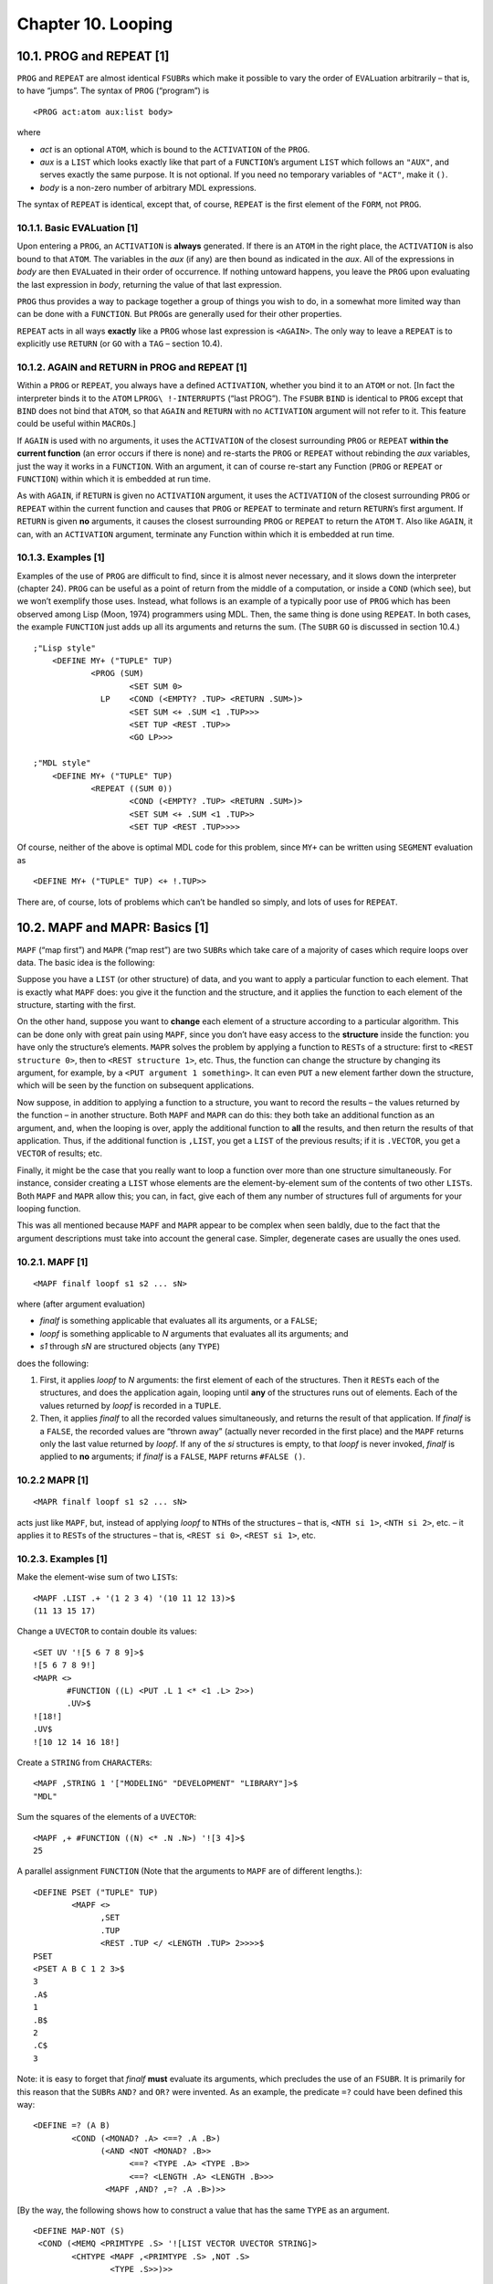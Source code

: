 Chapter 10. Looping
===================

10.1. PROG and REPEAT [1]
-------------------------

``PROG`` and ``REPEAT`` are almost identical ``FSUBR``\ s which make it
possible to vary the order of ``EVAL``\ uation arbitrarily – that is, to
have “jumps”. The syntax of ``PROG`` (“program”) is

::

    <PROG act:atom aux:list body>

where

-  *act* is an optional ``ATOM``, which is bound to the ``ACTIVATION``
   of the ``PROG``.
-  *aux* is a ``LIST`` which looks exactly like that part of a
   ``FUNCTION``\ ’s argument ``LIST`` which follows an ``"AUX"``, and
   serves exactly the same purpose. It is not optional. If you need no
   temporary variables of ``"ACT"``, make it ``()``.
-  *body* is a non-zero number of arbitrary MDL expressions.

The syntax of ``REPEAT`` is identical, except that, of course,
``REPEAT`` is the first element of the ``FORM``, not ``PROG``.

10.1.1. Basic EVALuation [1]
~~~~~~~~~~~~~~~~~~~~~~~~~~~~

Upon entering a ``PROG``, an ``ACTIVATION`` is **always** generated. If
there is an ``ATOM`` in the right place, the ``ACTIVATION`` is also
bound to that ``ATOM``. The variables in the *aux* (if any) are then
bound as indicated in the *aux*. All of the expressions in *body* are
then ``EVAL``\ uated in their order of occurrence. If nothing untoward
happens, you leave the ``PROG`` upon evaluating the last expression in
*body*, returning the value of that last expression.

``PROG`` thus provides a way to package together a group of things you
wish to do, in a somewhat more limited way than can be done with a
``FUNCTION``. But ``PROG``\ s are generally used for their other
properties.

``REPEAT`` acts in all ways **exactly** like a ``PROG`` whose last
expression is ``<AGAIN>``. The only way to leave a ``REPEAT`` is to
explicitly use ``RETURN`` (or ``GO`` with a ``TAG`` – section 10.4).

10.1.2. AGAIN and RETURN in PROG and REPEAT [1]
~~~~~~~~~~~~~~~~~~~~~~~~~~~~~~~~~~~~~~~~~~~~~~~

Within a ``PROG`` or ``REPEAT``, you always have a defined
``ACTIVATION``, whether you bind it to an ``ATOM`` or not. [In fact the
interpreter binds it to the ``ATOM`` ``LPROG\ !-INTERRUPTS`` (“last
PROG”). The ``FSUBR`` ``BIND`` is identical to ``PROG`` except that
``BIND`` does not bind that ``ATOM``, so that ``AGAIN`` and ``RETURN``
with no ``ACTIVATION`` argument will not refer to it. This feature could
be useful within ``MACRO``\ s.]

If ``AGAIN`` is used with no arguments, it uses the ``ACTIVATION`` of
the closest surrounding ``PROG`` or ``REPEAT`` **within the current
function** (an error occurs if there is none) and re-starts the ``PROG``
or ``REPEAT`` without rebinding the *aux* variables, just the way it
works in a ``FUNCTION``. With an argument, it can of course re-start any
Function (``PROG`` or ``REPEAT`` or ``FUNCTION``) within which it is
embedded at run time.

As with ``AGAIN``, if ``RETURN`` is given no ``ACTIVATION`` argument, it
uses the ``ACTIVATION`` of the closest surrounding ``PROG`` or
``REPEAT`` within the current function and causes that ``PROG`` or
``REPEAT`` to terminate and return ``RETURN``\ ’s first argument. If
``RETURN`` is given **no** arguments, it causes the closest surrounding
``PROG`` or ``REPEAT`` to return the ``ATOM`` ``T``. Also like
``AGAIN``, it can, with an ``ACTIVATION`` argument, terminate any
Function within which it is embedded at run time.

10.1.3. Examples [1]
~~~~~~~~~~~~~~~~~~~~

Examples of the use of ``PROG`` are difficult to find, since it is
almost never necessary, and it slows down the interpreter (chapter 24).
``PROG`` can be useful as a point of return from the middle of a
computation, or inside a ``COND`` (which see), but we won’t exemplify
those uses. Instead, what follows is an example of a typically poor use
of ``PROG`` which has been observed among Lisp (Moon, 1974) programmers
using MDL. Then, the same thing is done using ``REPEAT``. In both cases,
the example ``FUNCTION`` just adds up all its arguments and returns the
sum. (The ``SUBR`` ``GO`` is discussed in section 10.4.)

::

    ;"Lisp style"
        <DEFINE MY+ ("TUPLE" TUP)
                <PROG (SUM)
                        <SET SUM 0>
                  LP    <COND (<EMPTY? .TUP> <RETURN .SUM>)>
                        <SET SUM <+ .SUM <1 .TUP>>>
                        <SET TUP <REST .TUP>>
                        <GO LP>>>

    ;"MDL style"
        <DEFINE MY+ ("TUPLE" TUP)
                <REPEAT ((SUM 0))
                        <COND (<EMPTY? .TUP> <RETURN .SUM>)>
                        <SET SUM <+ .SUM <1 .TUP>>
                        <SET TUP <REST .TUP>>>>

Of course, neither of the above is optimal MDL code for this problem,
since ``MY+`` can be written using ``SEGMENT`` evaluation as

::

    <DEFINE MY+ ("TUPLE" TUP) <+ !.TUP>>

There are, of course, lots of problems which can’t be handled so simply,
and lots of uses for ``REPEAT``.

10.2. MAPF and MAPR: Basics [1]
-------------------------------

``MAPF`` (“map first”) and ``MAPR`` (“map rest”) are two ``SUBR``\ s
which take care of a majority of cases which require loops over data.
The basic idea is the following:

Suppose you have a ``LIST`` (or other structure) of data, and you want
to apply a particular function to each element. That is exactly what
``MAPF`` does: you give it the function and the structure, and it
applies the function to each element of the structure, starting with the
first.

On the other hand, suppose you want to **change** each element of a
structure according to a particular algorithm. This can be done only
with great pain using ``MAPF``, since you don’t have easy access to the
**structure** inside the function: you have only the structure’s
elements. ``MAPR`` solves the problem by applying a function to
``REST``\ s of a structure: first to ``<REST structure 0>``, then to
``<REST structure 1>``, etc. Thus, the function can change the structure
by changing its argument, for example, by a
``<PUT argument 1 something>``. It can even ``PUT`` a new element
farther down the structure, which will be seen by the function on
subsequent applications.

Now suppose, in addition to applying a function to a structure, you want
to record the results – the values returned by the function – in another
structure. Both ``MAPF`` and ``MAPR`` can do this: they both take an
additional function as an argument, and, when the looping is over, apply
the additional function to **all** the results, and then return the
results of that application. Thus, if the additional function is
``,LIST``, you get a ``LIST`` of the previous results; if it is
``.VECTOR``, you get a ``VECTOR`` of results; etc.

Finally, it might be the case that you really want to loop a function
over more than one structure simultaneously. For instance, consider
creating a ``LIST`` whose elements are the element-by-element sum of the
contents of two other ``LIST``\ s. Both ``MAPF`` and ``MAPR`` allow
this; you can, in fact, give each of them any number of structures full
of arguments for your looping function.

This was all mentioned because ``MAPF`` and ``MAPR`` appear to be
complex when seen baldly, due to the fact that the argument descriptions
must take into account the general case. Simpler, degenerate cases are
usually the ones used.

10.2.1. MAPF [1]
~~~~~~~~~~~~~~~~

::

    <MAPF finalf loopf s1 s2 ... sN>

where (after argument evaluation)

-  *finalf* is something applicable that evaluates all its arguments, or
   a ``FALSE``;
-  *loopf* is something applicable to *N* arguments that evaluates all
   its arguments; and
-  *s1* through *sN* are structured objects (any ``TYPE``)

does the following:

1. First, it applies *loopf* to *N* arguments: the first element of each
   of the structures. Then it ``REST``\ s each of the structures, and
   does the application again, looping until **any** of the structures
   runs out of elements. Each of the values returned by *loopf* is
   recorded in a ``TUPLE``.
2. Then, it applies *finalf* to all the recorded values simultaneously,
   and returns the result of that application. If *finalf* is a
   ``FALSE``, the recorded values are “thrown away” (actually never
   recorded in the first place) and the ``MAPF`` returns only the last
   value returned by *loopf*. If any of the *si* structures is empty, to
   that *loopf* is never invoked, *finalf* is applied to **no**
   arguments; if *finalf* is a ``FALSE``, ``MAPF`` returns
   ``#FALSE ()``.

10.2.2 MAPR [1]
~~~~~~~~~~~~~~~

::

    <MAPR finalf loopf s1 s2 ... sN>

acts just like ``MAPF``, but, instead of applying *loopf* to ``NTH``\ s
of the structures – that is, ``<NTH si 1>``, ``<NTH si 2>``, etc. – it
applies it to ``REST``\ s of the structures – that is, ``<REST si 0>``,
``<REST si 1>``, etc.

.. examples-1-1:

10.2.3. Examples [1]
~~~~~~~~~~~~~~~~~~~~

Make the element-wise sum of two ``LIST``\ s:

::

    <MAPF .LIST .+ '(1 2 3 4) '(10 11 12 13)>$
    (11 13 15 17)

Change a ``UVECTOR`` to contain double its values:

::

    <SET UV '![5 6 7 8 9]>$
    ![5 6 7 8 9!]
    <MAPR <>
           #FUNCTION ((L) <PUT .L 1 <* <1 .L> 2>>)
           .UV>$
    ![18!]
    .UV$
    ![10 12 14 16 18!]

Create a ``STRING`` from ``CHARACTER``\ s:

::

    <MAPF ,STRING 1 '["MODELING" "DEVELOPMENT" "LIBRARY"]>$
    "MDL"

Sum the squares of the elements of a ``UVECTOR``:

::

    <MAPF ,+ #FUNCTION ((N) <* .N .N>) '![3 4]>$
    25

A parallel assignment ``FUNCTION`` (Note that the arguments to ``MAPF``
are of different lengths.):

::

    <DEFINE PSET ("TUPLE" TUP)
            <MAPF <>
                  ,SET
                  .TUP
                  <REST .TUP </ <LENGTH .TUP> 2>>>>$
    PSET
    <PSET A B C 1 2 3>$
    3
    .A$
    1
    .B$
    2
    .C$
    3

Note: it is easy to forget that *finalf* **must** evaluate its
arguments, which precludes the use of an ``FSUBR``. It is primarily for
this reason that the ``SUBR``\ s ``AND?`` and ``OR?`` were invented. As
an example, the predicate ``=?`` could have been defined this way:

::

    <DEFINE =? (A B)
            <COND (<MONAD? .A> <==? .A .B>)
                  (<AND <NOT <MONAD? .B>>
                        <==? <TYPE .A> <TYPE .B>>
                        <==? <LENGTH .A> <LENGTH .B>>>
                   <MAPF ,AND? ,=? .A .B>)>>

[By the way, the following shows how to construct a value that has the
same ``TYPE`` as an argument.

::

    <DEFINE MAP-NOT (S)
     <COND (<MEMQ <PRIMTYPE .S> '![LIST VECTOR UVECTOR STRING]>
            <CHTYPE <MAPF ,<PRIMTYPE .S> ,NOT .S>
                    <TYPE .S>>)>>

It works because the ``ATOM``\ s that name the common ``STRUCTURED``
``PRIMTYPS``\ s (``LIST``, ``VECTOR``, ``UVECTOR`` and ``STRING``) have
as ``GVAL``\ s the corresponding ``SUBR``\ s to build objects of those
``TYPE``\ s.]

10.3. More on MAPF and MAPR
---------------------------

10.3.1. MAPRET
~~~~~~~~~~~~~~

``MAPRET`` is a ``SUBR`` that enables the *loopf* being used in a
``MAPR`` or ``MAPF`` (and lexically within it, that is, not separated
from it by a function call) to return from zero to any number of values
as opposed to just one. For example, suppose a ``MAPF`` of the following
form is used:

::

    <MAPF ,LIST <FUNCTION (E) ...> ...>

Now suppose that the programmer wants to add no elements to the final
``LIST`` on some calls to the ``FUNCTION`` and add many on other calls
to the ``FUNCTION``. To accomplish this, the ``FUNCTION`` simply calls
``MAPRET`` with the elements it wants added to the ``LIST``. More
generally, ``MAPRET`` causes its arguments to be added to the final
``TUPLE`` of arguments to which the *finalf* will be applied.

Warning: ``MAPRET`` is guaranteed to work only if it is called from an
explicit ``FUNCTION`` which is the second argument to a ``MAPF`` or
``MAPR``. In other words, the second argument to ``MAPF`` or ``MAPR``
must be ``#FUNCTION (...)`` or ``<FUNCTION ...>`` if ``MAPRET`` is to be
used.

Example: the following returns a ``LIST`` of all the ``ATOM``\ s in an
``OBLIST`` (chapter 15):

::

    <DEFINE ATOMS (OB)
            <MAPF .LIST
                  <FUNCTION (BKT) <MAPRET !.BKT>>
                  .OB>>

10.3.2. MAPSTOP
~~~~~~~~~~~~~~~

``MAPSTOP`` is the same as ``MAPRET``, except that, after adding its
arguments, if any, to the final ``TUPLE``, it forces the application of
*finalf* to occur, whether or not the structured objects have run out of
objects. Example: the following copies the first ten (or all) elements
of its argument into a ``LIST``:

::

    <DEFINE FIRST-TEN (STRUC "AUX" (I 10))
     <MAPF ,LIST
          <FUNCTION (E)
              <COND (<0? <SET I <- .I 1>>> <MAPSTOP .E>)>
              .E>
          .STRUC>>

10.3.3. MAPLEAVE
~~~~~~~~~~~~~~~~

``MAPLEAVE`` is analogous to ``RETURN``, except that it works in
(lexically within) ``MAPF`` or ``MAPR`` instead of ``PROG`` or
``REPEAT``. It flushes the accumulated ``TUPLE`` of results and returns
its argument (optional, ``T`` by default) as the value of the ``MAPF``
or ``MAPR``. (It finds the MAPF/R that should returns in the current
binding of the ``ATOM`` ``LMAP\ !-INTERRUPTS`` (“last map”).) Example:
the following finds and returns the first non-zero element of its
argument, or ``#FALSE ()`` if there is none:

::

    <DEFINE FIRST-N0 (STRUC)
            <MAPF <>
                  <FUNCTION (X)
                    <COND (<N==? .X 0> <MAPLEAVE .X>)>>
                  .STRUC>>

10.3.4. Only two arguments
~~~~~~~~~~~~~~~~~~~~~~~~~~

If ``MAPF`` or ``MAPR`` is given only two arguments, the iteration
function *loopf* is applied to no arguments each time, and the looping
continues indefinitely until a ``MAPLEAVE`` or ``MAPSTOP`` is invoked.
Example: the following returns a ``LIST`` of the integers from one less
than its argument to zero.

::

    <DEFINE LNUM (N)
            <MAPF ,LIST
                  <FUNCTION ()
                    <COND (<=? <SET N <- .N 1>>> <MAPSTOP 0>)
                          (ELSE .N)>>>>

One principle use of this form of MAPF/R involves processing input
characters, in cases where you don’t know how many characters are going
to arrive. The example below demonstrates this, using ``SUBR``\ s which
are more fully explained in chapter 11. Another example can be found in
chapter 13.

Example: the following ``FUNCTION`` reads characters from the current
input channel until an ``$`` (ESC) is read, and then returns what was
read as one ``STRING``. (The ``SUBR`` ``READCHR`` reads one character
from the input channel and returns it. ``NEXTCHR`` returns the next
``CHARACTER`` which ``READCHR`` will return – chapter 11.)

::

    <DEFINE RDSTR ()
      <MAPF .STRING
            <FUNCTION () <COND (<NOT <==? <NEXTCHR> <ASCII 27>>>
                                <READCHR>)
                               (T
                                <MAPSTOP>)>>>>$
    RDSTR

    <PROG () <READCHR> ;"Flush the ESC ending this input."
                 <RDSTR>>$
    ABC123<+ 3 4>$"ABC123<+ 3 4>"

10.3.5. STACKFORM
~~~~~~~~~~~~~~~~~

The ``FSUBR`` ``STACKFORM`` is archaic, due to improvements in the
implementation of MAPF/R, and it should not be used in new programs.

::

    <STACKFORM function arg pred>

is exactly equivalent to

::

    <MAPF function
          <FUNCTION () <COND (pred arg) (T <MAPSTOP>)>>>

In fact MAPF/R is more powerful, because ``MAPRET``, ``MAPSTOP``, and
``MAPLEAVE`` provide flexibility not available with ``STACKFORM``.

10.4. GO and TAG
----------------

``GO`` is provided in MDL for people who can’t recover from a youthful
experience with Basic, Fortran, PL/I, etc. The ``SUBR``\ s previously
described in this chapter are much more tasteful for making good, clean,
“structured” programs. ``GO`` just bollixes things.

``GO`` is a ``SUBR`` which allows you to break the normal order of
evaluation and re-start just before any top-level expression in a
``PROG`` or ``REPEAT``. It can take two ``TYPE``\ s of arguments:
``ATOM`` or ``TAG``.

Given an ``ATOM``, ``GO`` searches the *body* of the immediately
surrounding ``PROG`` or ``REPEAT`` within the current Function, starting
after *aux*, for an occurrence of that ``ATOM`` at the top level of
*body*. (This search is effectively a ``MEMQ``.) If it doesn’t find the
``ATOM``, an error occurs. If it does, evaluation is resumed at the
expression following the ``ATOM``.

The ``SUBR`` ``TAG`` generates and returns objects of ``TYPE`` ``TAG``.
This ``SUBR`` takes one argument: an ``ATOM`` which would be a legal
argument for a ``GO``. An object of ``TYPE`` ``TAG`` contains sufficient
information to allow you to ``GO`` to any top-level position in a
``PROG`` or ``REPEAT`` from within any function called inside the
``PROG`` or ``REPEAT``. ``GO`` with a ``TAG`` is vaguely like ``AGAIN``
with an ``ACTIVATION``; it allows you to “go back” to the middle of any
``PROG`` or ``REPEAT`` which called you. Also like ``ACTIVATION``\ s,
``TAG``\ s into a ``PROG`` or ``REPEAT`` can no longer be used after the
``PROG`` or ``REPEAT`` has returned. ``LEGAL?`` can be used to see if a
``TAG`` is still valid.

10.5. Looping versus Recursion
------------------------------

Since any program in MDL can be called recursively, champions of “pure
Lisp” (Moon, 1974) or somesuch may be tempted to implement any
repetitive algorithm using recursion. The advantage of the looping
techniques described in this chapter over recursion is that the overhead
of calls is eliminated. However, a long program (say, bigger than half a
printed page) may be more difficult to write iteratively than
recursively and hence more difficult to maintain. A program whose
repetition is controlled by a structured object (for example, “walking a
tree” to visit each monad in the object) often should use looping for
covering one “level” of the structure and recursion to change “levels”.
